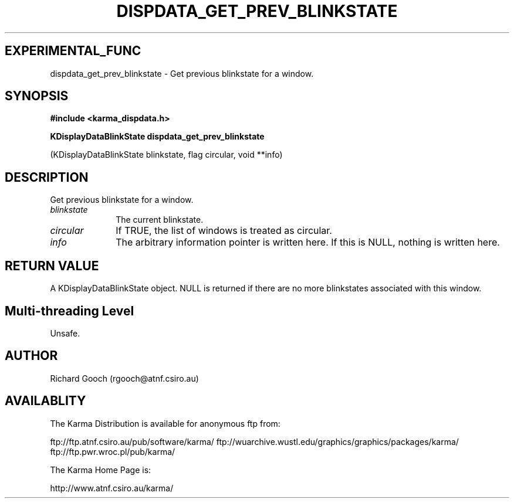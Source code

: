 .TH DISPDATA_GET_PREV_BLINKSTATE 3 "13 Nov 2005" "Karma Distribution"
.SH EXPERIMENTAL_FUNC
dispdata_get_prev_blinkstate \- Get previous blinkstate for a window.
.SH SYNOPSIS
.B #include <karma_dispdata.h>
.sp
.B KDisplayDataBlinkState dispdata_get_prev_blinkstate
.sp
(KDisplayDataBlinkState blinkstate, flag circular, void **info)
.SH DESCRIPTION
Get previous blinkstate for a window.
.IP \fIblinkstate\fP 1i
The current blinkstate.
.IP \fIcircular\fP 1i
If TRUE, the list of windows is treated as circular.
.IP \fIinfo\fP 1i
The arbitrary information pointer is written here. If this is NULL,
nothing is written here.
.SH RETURN VALUE
A KDisplayDataBlinkState object. NULL is returned if there are no
more blinkstates associated with this window.
.SH Multi-threading Level
Unsafe.
.SH AUTHOR
Richard Gooch (rgooch@atnf.csiro.au)
.SH AVAILABLITY
The Karma Distribution is available for anonymous ftp from:

ftp://ftp.atnf.csiro.au/pub/software/karma/
ftp://wuarchive.wustl.edu/graphics/graphics/packages/karma/
ftp://ftp.pwr.wroc.pl/pub/karma/

The Karma Home Page is:

http://www.atnf.csiro.au/karma/
